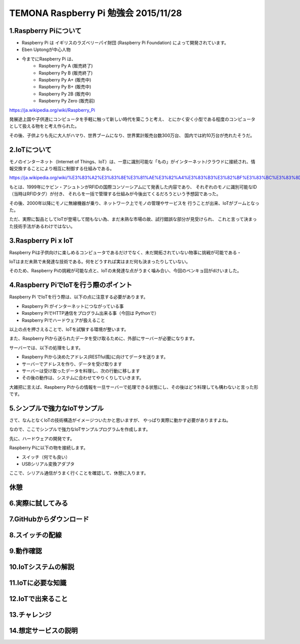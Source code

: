 =========================================================================
TEMONA Raspberry Pi 勉強会 2015/11/28 
=========================================================================



1.Raspberry Piについて
--------------------------------------------------------------------------------------------------

- Raspberry Pi は イギリスのラズベリーパイ財団 (Raspberry Pi Foundation) によって開発されています。

- Eben Uptongが中心人物

- 今までにRaspberry Pi は、 
    - Raspberry Py A (販売終了)
    - Raspberry Py B (販売終了)
    - Raspberry Py A+ (販売中)
    - Raspberry Py B+ (販売中)
    - Raspberry Py 2B (販売中)
    - Raspberry Py Zero (販売前)
    
https://ja.wikipedia.org/wiki/Raspberry_Pi

発展途上国や子供達にコンピュータを手軽に触って新しい時代を築こうと考え、
とにかく安く小型である程度のコンピュータとして扱える物をと考え作られた。

その後、子供よりも先に大人がハマり、世界ブームになり、世界累計販売台数300万台、
国内では約10万台が売れたそうだ。


2.IoTについて
--------------------------------------------------------------------------------------------------

モノのインターネット（Internet of Things、IoT）は、一意に識別可能な「もの」がインターネット/クラウドに接続され、情報交換することにより相互に制御する仕組みである。

https://ja.wikipedia.org/wiki/%E3%83%A2%E3%83%8E%E3%81%AE%E3%82%A4%E3%83%B3%E3%82%BF%E3%83%BC%E3%83%8D%E3%83%83%E3%83%88

もとは、1999年にケビン・アシュトンがRFIDの国際コンソーシアムにて発表した内容であり、
それぞれのモノに識別可能なID（当時はRFIDタグ）が付き、
それらを一括で管理する仕組みが今後出てくるだろうという予想図であった。


その後、2000年以降にモノに無線機器が乗り、ネットワーク上でモノの管理やサービスを
行うことが出来、IoTがブームとなった。

ただ、実際に製品としてIoTが登場して間もない為、まだ未熟な市場の故、試行錯誤な部分が見受けられ、
これと言って決まった技術手法があるわけではない。






3.Raspberry Pi x IoT
--------------------------------------------------------------------------------------------------

Raspberry Piは子供向けに楽しめるコンピュータであるだけでなく、未だ開拓されていない物事に挑戦が可能である・

IoTはまだ未熟で未発達な技術である。何をどうすれば実はまだ何も決まったりしていない。

そのため、Raspberry Piの挑戦が可能な点と、IoTの未発達な点がうまく噛み合い、今回のベンキョ回がdけいました。

4.Raspberry PiでIoTを行う際のポイント
--------------------------------------------------------------------------------------------------

Raspberry Pi でIoTを行う際は、以下の点に注意する必要があります。

- Raspberry Pi がインターネットにつながっている事

- Raspberry PiでHTTP通信をプログラム出来る事（今回は Pythonで）

- Raspberry Piでハードウェアが扱えること

以上の点を押さえることで、IoTを試験する環境が整います。

また、Raspberry Piから送られたデータを受け取るために、外部にサーバーが必要になります。

サーバーでは、以下の処理をします。

- Raspberry Piから決めたアドレス(RESTful風)に向けてデータを送ります。

- サーバーでアドレスを作り、データを受け取ります

- サーバーは受け取ったデータを料理し、次の行動に移します

- その後の動作は、システムに合わせてやりくりしていきます。

大雑把に言えば、Raspberry Piからの情報を一旦サーバーで処理できる状態にし、その後はどう料理しても構わないと言った形です。

5.シンプルで強力なIoTサンプル
--------------------------------------------------------------------------------------------------

さて、なんとなくIoTの技術構造がイメージついたかと思いますが、
やっぱり実際に動かす必要がありますよね。

なので、ここでシンプルで強力なIoTサンプルプログラムを作成します。


先に、ハードウェアの開発です。

Raspberry Piに以下の物を接続します。

- スイッチ（何でも良い）
- USBシリアル変換アダプタ


ここで、シリアル通信がうまく行くことを確認して、休憩に入ります。



休憩
--------------------------------------------------------------------------------------------------


6.実際に試してみる
--------------------------------------------------------------------------------------------------
7.GitHubからダウンロード
--------------------------------------------------------------------------------------------------
8.スイッチの配線
--------------------------------------------------------------------------------------------------
9.動作確認
--------------------------------------------------------------------------------------------------
10.IoTシステムの解説
--------------------------------------------------------------------------------------------------
11.IoTに必要な知識
--------------------------------------------------------------------------------------------------
12.IoTで出来ること
--------------------------------------------------------------------------------------------------
13.チャレンジ
--------------------------------------------------------------------------------------------------
14.想定サービスの説明
--------------------------------------------------------------------------------------------------
